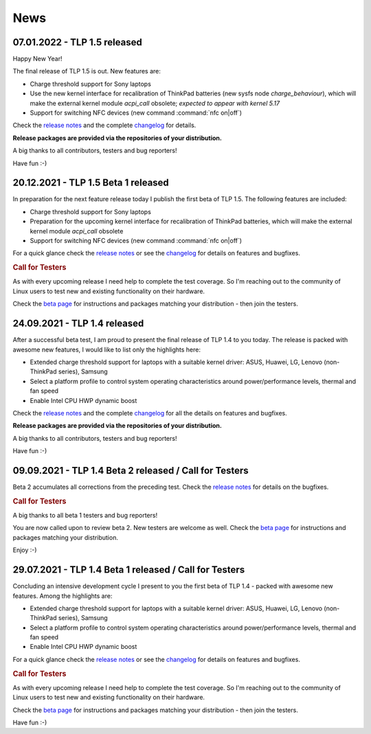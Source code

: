News
****

.. _news-top-1:

07.01.2022 - TLP 1.5 released
====================================
Happy New Year!

The final release of TLP 1.5 is out. New features are:

* Charge threshold support for Sony laptops
* Use the new kernel interface for recalibration of ThinkPad
  batteries (new sysfs node *charge_behaviour*), which will make the external
  kernel module *acpi_call* obsolete; *expected to appear with kernel 5.17*
* Support for switching NFC devices (new command :command:`nfc on|off`)

Check the `release notes <https://github.com/linrunner/TLP/releases>`_
and the complete `changelog <https://github.com/linrunner/TLP/blob/main/changelog>`_
for details.

**Release packages are provided via the repositories of your distribution.**

A big thanks to all contributors, testers and bug reporters!

Have fun :-)


.. _news-top-2:

20.12.2021 - TLP 1.5 Beta 1 released
====================================
In preparation for the next feature release today I publish the first beta of
TLP 1.5. The following features are included:

* Charge threshold support for Sony laptops
* Preparation for the upcoming kernel interface for recalibration of ThinkPad
  batteries, which will make the external kernel module *acpi_call* obsolete
* Support for switching NFC devices (new command :command:`nfc on|off`)

For a quick glance check the `release notes <https://github.com/linrunner/TLP/releases>`_
or see the `changelog <https://github.com/linrunner/TLP/blob/main/changelog>`_
for details on features and bugfixes.

.. rubric:: Call for Testers

As with every upcoming release I need help to complete the test coverage. So I'm
reaching out to the community of Linux users to test new and existing
functionality on their hardware.

Check the `beta page <https://download.linrunner.de/packages/>`_
for instructions and packages matching your distribution - then join
the testers.

24.09.2021 - TLP 1.4 released
=============================
After a successful beta test, I am proud to present the final release of
TLP 1.4 to you today. The release is packed with awesome new features, I would
like to list only the highlights here:

* Extended charge threshold support for laptops with a suitable kernel driver:
  ASUS, Huawei, LG, Lenovo (non-ThinkPad series), Samsung
* Select a platform profile to control system operating characteristics around
  power/performance levels, thermal and fan speed
* Enable Intel CPU HWP dynamic boost

Check the `release notes <https://github.com/linrunner/TLP/releases>`_
and the complete `changelog <https://github.com/linrunner/TLP/blob/main/changelog>`_
for all the details on features and bugfixes.

**Release packages are provided via the repositories of your distribution.**

A big thanks to all contributors, testers and bug reporters!

Have fun :-)


09.09.2021 - TLP 1.4 Beta 2 released / Call for Testers
=======================================================
Beta 2 accumulates all corrections from the preceding test.
Check the `release notes <https://github.com/linrunner/TLP/releases>`_
for details on the bugfixes.

.. rubric:: Call for Testers

A big thanks to all beta 1 testers and bug reporters!

You are now called upon to review beta 2.
New testers are welcome as well.
Check the `beta page <https://download.linrunner.de/packages/>`_
for instructions and packages matching your distribution.

Enjoy :-)


29.07.2021 - TLP 1.4 Beta 1 released / Call for Testers
=======================================================
Concluding an intensive development cycle I present to you the first beta of
TLP 1.4 - packed with awesome new features. Among the highlights are:

* Extended charge threshold support for laptops with a suitable kernel driver:
  ASUS, Huawei, LG, Lenovo (non-ThinkPad series), Samsung
* Select a platform profile to control system operating characteristics around
  power/performance levels, thermal and fan speed
* Enable Intel CPU HWP dynamic boost

For a quick glance check the `release notes <https://github.com/linrunner/TLP/releases>`_
or see the `changelog <https://github.com/linrunner/TLP/blob/main/changelog>`_
for details on features and bugfixes.

.. rubric:: Call for Testers

As with every upcoming release I need help to complete the test coverage. So I'm
reaching out to the community of Linux users to test new and existing
functionality on their hardware.

Check the `beta page <https://download.linrunner.de/packages/>`_
for instructions and packages matching your distribution - then join
the testers.

Have fun :-)
